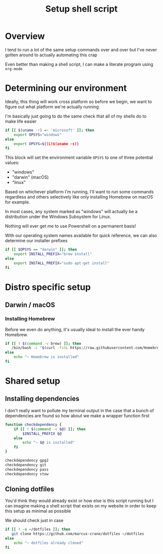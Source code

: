 #+title: Setup shell script
#+options: toc:2
#+property: header-args :tangle setup.sh

* Overview

I tend to run a lot of the same setup commands over and over but I've never gotten around to actually automating this crap

Even better than making a shell script, I can make a literate program using ~org-mode~

* Determining our environment

Ideally, this thing will work cross platform so before we begin, we want to figure out what platform we're actually running.

I'm basically just going to do the same check that all of my shells do to make life easier

#+begin_src bash
if [[ $(uname -r) =~ 'microsoft' ]]; then
    export OPSYS="windows"
else
    export OPSYS=${(L)$(uname -s)}
fi
#+end_src

This block will set the environment variable ~OPSYS~ to one of three potential values:

- "windows"
- "darwin" (macOS)
- "linux"

Based on whichever platform I'm running, I'll want to run some commands regardless and others selectively like only installing Homebrew on macOS for example.

In most cases, any system marked as "windows" will actually be a distribution under the Windows Subsystem for Linux.

Nothing will ever get me to use Powershell on a permanent basis!

With our operating system names available for quick reference, we can also determine our installer prefixes

#+begin_src bash
if [[ $OPSYS == "darwin" ]]; then
    export INSTALL_PREFIX="brew install"
else
    export INSTALL_PREFIX="sudo apt-get install"
fi
#+end_src

* Distro specific setup

** Darwin / macOS

*** Installing Homebrew

Before we even do anything, it's usually ideal to install the ever handy Homebrew.

#+begin_src bash
if [[ ! $(command -v brew) ]]; then
   /bin/bash -c "$(curl -fsSL https://raw.githubusercontent.com/Homebrew/install/master/install.sh)"
else
    echo "~ Homebrew is installed"
fi
#+end_src

* Shared setup

** Installing dependencies

I don't really want to pollute my terminal output in the case that a bunch of dependencies are found so how about we make a wrapper function first

#+begin_src bash
function checkdependency {
    if [[ ! $(command -v $@) ]]; then
        $INSTALL_PREFIX $@
    else
        echo "~ $@ is installed"
    fi
}
#+end_src

#+begin_src bash
checkdependency gpg2
checkdependency git
checkdependency pass
checkdependency stow
#+end_src

** Cloning dotfiles

You'd think they would already exist or how else is this script running but I can imagine making a shell script that exists on my website in order to keep this setup as minimal as possible

We should check just in case

#+begin_src bash
if [[ ! -a ~/dotfiles ]]; then
   git clone https://github.com/marcus-crane/dotfiles ~/dotfiles
else
    echo "~ dotfiles already cloned"
fi
#+end_src
